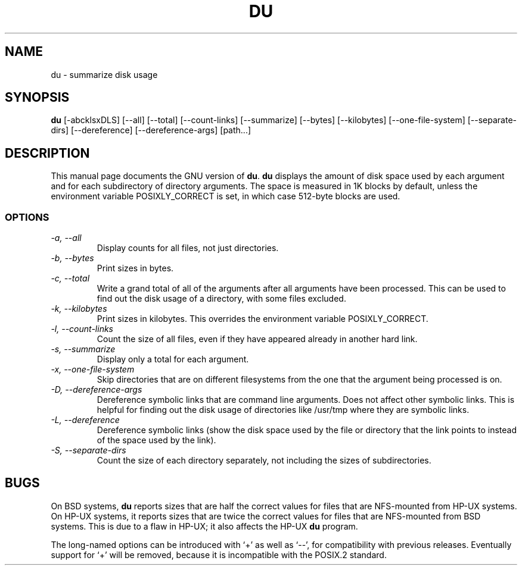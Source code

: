 .TH DU 1L \" -*- nroff -*-
.SH NAME
du \- summarize disk usage
.SH SYNOPSIS
.B du
[\-abcklsxDLS] [\-\-all] [\-\-total] [\-\-count-links] [\-\-summarize]
[\-\-bytes] [\-\-kilobytes] [\-\-one-file-system] [\-\-separate-dirs]
[\-\-dereference] [\-\-dereference-args] [path...]
.SH DESCRIPTION
This manual page
documents the GNU version of
.BR du .
.B du
displays the amount of disk space used by each argument and for each
subdirectory of directory arguments.  The space is measured in 1K
blocks by default, unless the environment variable POSIXLY_CORRECT is
set, in which case 512-byte blocks are used.
.SS OPTIONS
.TP
.I "\-a, \-\-all"
Display counts for all files, not just directories.
.TP
.I "\-b, \-\-bytes"
Print sizes in bytes.
.TP
.I "\-c, \-\-total"
Write a grand total of all of the arguments after all
arguments have been processed.  This can be used to find
out the disk usage of a directory, with some files excluded.
.TP
.I "\-k, \-\-kilobytes"
Print sizes in kilobytes.  This overrides the environment variable
POSIXLY_CORRECT.
.TP
.I "\-l, \-\-count-links"
Count the size of all files, even if they have appeared already in
another hard link.
.TP
.I "\-s, \-\-summarize"
Display only a total for each argument.
.TP
.I "\-x, \-\-one-file-system"
Skip directories that are on different filesystems from the one that
the argument being processed is on.
.TP
.I "\-D, \-\-dereference-args"
Dereference symbolic links that are command line arguments.  Does not
affect other symbolic links.  This is helpful for finding out the disk
usage of directories like /usr/tmp where they are symbolic links.
.TP
.I "\-L, \-\-dereference"
Dereference symbolic links (show the disk space used by the file or
directory that the link points to instead of the space used by the
link).
.TP
.I "\-S, \-\-separate-dirs"
Count the size of each directory separately, not including the sizes
of subdirectories.
.SH BUGS
On BSD systems,
.B du
reports sizes that are half the correct values for files that are
NFS-mounted from HP-UX systems.  On HP-UX systems, it reports sizes
that are twice the correct values for files that are NFS-mounted from
BSD systems.  This is due to a flaw in HP-UX; it also affects the
HP-UX
.B du
program.
.PP
The long-named options can be introduced with `+' as well as `\-\-',
for compatibility with previous releases.  Eventually support for `+'
will be removed, because it is incompatible with the POSIX.2 standard.
